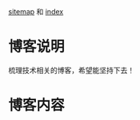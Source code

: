 #+OPTIONS: html-link-use-abs-url:nil html-postamble:auto html-preamble:t
#+OPTIONS: html-scripts:t html-style:t html5-fancy:nil tex:t
#+HTML_DOCTYPE: xhtml-strict
#+HTML_CONTAINER: div
#+DESCRIPTION:
#+KEYWORDS:
#+HTML_LINK_HOME:
#+HTML_LINK_UP:
#+HTML_MATHJAX:
#+HTML_HEAD:
#+HTML_HEAD_EXTRA:
#+SUBTITLE:
#+INFOJS_OPT:
#+CREATOR: <a href="https://www.gnu.org/software/emacs/">Emacs</a> 24.5.1 (<a href="https://orgmode.org">Org</a> mode 9.1.11)
#+LATEX_HEADER:

[[file:sitemap.org][sitemap]] 和 [[file:theindex.org][index]]

* 博客说明
  梳理技术相关的博客，希望能坚持下去！

* 博客内容
  #+INCLUDE: "sitemap.org" :lines "3-" :only-contents t
